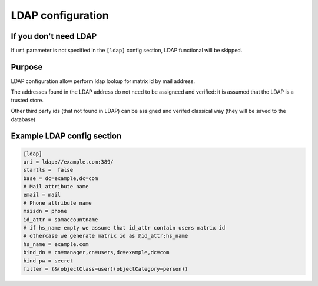 LDAP configuration
==================

If you don't need LDAP
----------------------

If ``uri`` parameter is not specified in the ``[ldap]`` config section, LDAP functional will be skipped.

Purpose
-------
LDAP configuration allow perform ldap lookup for matrix id by mail address.

The addresses found in the LDAP address do not need to be assigneed and verified: it is assumed that the LDAP is a trusted store.

Other third party ids (that not found in LDAP) can be assigned and verifed classical way (they will be saved to the database)

Example LDAP config section
---------------------------

.. code:: 

    [ldap]
    uri = ldap://example.com:389/
    startls =  false
    base = dc=example,dc=com
    # Mail attribute name
    email = mail
    # Phone attribute name
    msisdn = phone
    id_attr = samaccountname
    # if hs_name empty we assume that id_attr contain users matrix id
    # othercase we generate matrix id as @id_attr:hs_name
    hs_name = example.com
    bind_dn = cn=manager,cn=users,dc=example,dc=com
    bind_pw = secret
    filter = (&(objectClass=user)(objectCategory=person))

